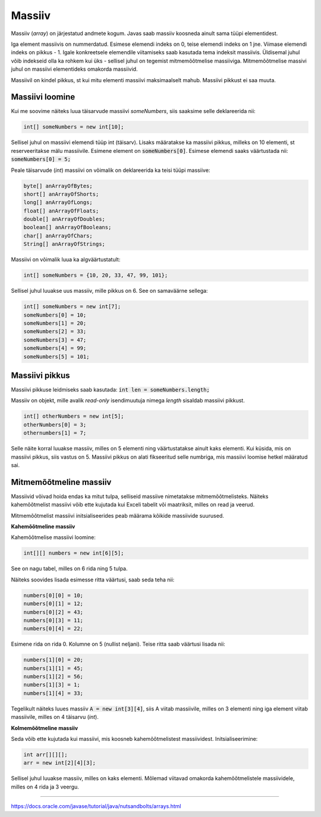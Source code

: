 Massiiv
=======

Massiiv (*array*) on järjestatud andmete kogum. Javas saab massiiv koosneda ainult sama tüüpi elementidest. 

Iga element massiivis on nummerdatud. Esimese elemendi indeks on 0, teise elemendi indeks on 1 jne. Viimase elemendi indeks on pikkus - 1. Igale konkreetsele elemendile viitamiseks saab kasutada tema indeksit massiivis. Üldisemal juhul võib indekseid olla ka rohkem kui üks - sellisel juhul on tegemist mitmemõõtmelise massiiviga. Mitmemõõtmelise massivi juhul on massiivi elementideks omakorda massiivid.

.. image:: /images/array.png

Massiivil on kindel pikkus, st kui mitu elementi massiivi maksimaalselt mahub. Massiivi pikkust ei saa muuta.

Massiivi loomine
---------------

Kui me soovime näiteks luua täisarvude massiivi *someNumbers*, siis saaksime selle deklareerida nii: 

.. code:: java
    
    int[] someNumbers = new int[10];

Sellisel juhul on massiivi elemendi tüüp int (täisarv). Lisaks määratakse ka massiivi pikkus, milleks on 10 elementi, st reserveeritakse mälu massiivile. Esimene element on :code:`someNumbers[0]`. Esimese elemendi saaks väärtustada nii: :code:`someNumbers[0] = 5;`

Peale täisarvude (*int*) massiivi on võimalik on deklareerida ka teisi tüüpi massiive:

.. code:: java

    byte[] anArrayOfBytes;
    short[] anArrayOfShorts;
    long[] anArrayOfLongs;
    float[] anArrayOfFloats;
    double[] anArrayOfDoubles;
    boolean[] anArrayOfBooleans;
    char[] anArrayOfChars;
    String[] anArrayOfStrings;
    
Massiivi on võimalik luua ka algväärtustatult:

.. code:: java
    
    int[] someNumbers = {10, 20, 33, 47, 99, 101};
    
Sellisel juhul luuakse uus massiiv, mille pikkus on 6. See on samaväärne sellega:

.. code:: java
    
    int[] someNumbers = new int[7];
    someNumbers[0] = 10;
    someNumbers[1] = 20;
    someNumbers[2] = 33;
    someNumbers[3] = 47;
    someNumbers[4] = 99;
    someNumbers[5] = 101;

Massiivi pikkus
----------------

Massiivi pikkuse leidmiseks saab kasutada: :code:`int len = someNumbers.length;`

Massiiv on objekt, mille avalik *read-only* isendimuutuja nimega *length* sisaldab massiivi pikkust.

.. code:: java

    int[] otherNumbers = new int[5];
    otherNumbers[0] = 3;
    othernumbers[1] = 7;

Selle näite korral luuakse massiiv, milles on 5 elementi ning väärtustatakse ainult kaks elementi. Kui küsida, mis on massiivi pikkus, siis vastus on 5. Massiivi pikkus on alati fikseeritud selle numbriga, mis massiivi loomise hetkel määratud sai.

Mitmemõõtmeline massiiv
------------------------

Massiivid võivad hoida endas ka mitut tulpa, selliseid massiive nimetatakse mitmemõõtmelisteks. Näiteks kahemõõtmelist massiivi võib ette kujutada kui Exceli tabelit või maatriksit, milles on read ja veerud. 

Mitmemõõtmelist massiivi initsialiseerides peab määrama kõikide massiivide suurused.

**Kahemõõtmeline massiiv**

Kahemõõtmelise massiivi loomine:

.. code:: java

    int[][] numbers = new int[6][5];
    
See on nagu tabel, milles on 6 rida ning 5 tulpa. 

.. image:: /images/multidimensional.png

Näiteks soovides lisada esimesse ritta väärtusi, saab seda teha nii:

.. code:: java

    numbers[0][0] = 10;
    numbers[0][1] = 12;
    numbers[0][2] = 43;
    numbers[0][3] = 11;
    numbers[0][4] = 22;

Esimene rida on rida 0. Kolumne on 5 (nullist neljani). Teise ritta saab väärtusi lisada nii:

.. code:: java

    numbers[1][0] = 20;
    numbers[1][1] = 45;
    numbers[1][2] = 56;
    numbers[1][3] = 1;
    numbers[1][4] = 33;

Tegelikult näiteks luues massiiv :code:`A = new int[3][4]`, siis A viitab massiivile, milles on 3 elementi ning iga element viitab massiivile, milles on 4 täisarvu (*int*).

.. image:: /images/multiarray.png

**Kolmemõõtmeline massiiv**

Seda võib ette kujutada kui massiivi, mis koosneb kahemõõtmelistest massiividest. Initsialiseerimine:

.. code:: java

    int arr[][][];
    arr = new int[2][4][3];
  
Sellisel juhul luuakse massiiv, milles on kaks elementi. Mõlemad viitavad omakorda kahemõõtmelistele massiividele, milles on 4 rida ja 3 veergu.

-------

https://docs.oracle.com/javase/tutorial/java/nutsandbolts/arrays.html
